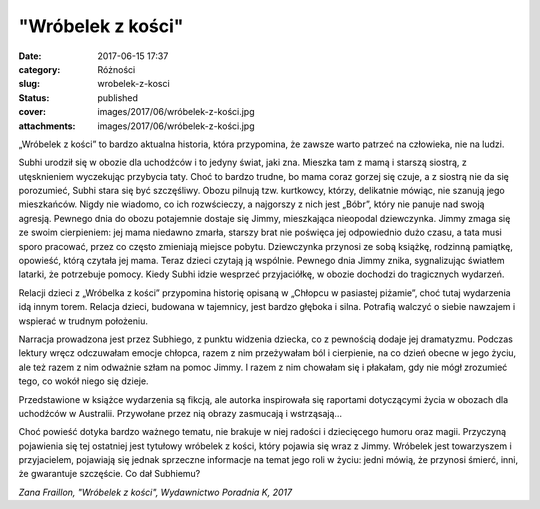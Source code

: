 "Wróbelek z kości"		
#########################
:date: 2017-06-15 17:37
:category: Różności
:slug: wrobelek-z-kosci
:status: published
:cover: images/2017/06/wróbelek-z-kości.jpg
:attachments: images/2017/06/wróbelek-z-kości.jpg

„Wróbelek z kości” to bardzo aktualna historia, która przypomina, że zawsze warto patrzeć na człowieka, nie na ludzi.

Subhi urodził się w obozie dla uchodźców i to jedyny świat, jaki zna. Mieszka tam z mamą i starszą siostrą, z utęsknieniem wyczekując przybycia taty. Choć to bardzo trudne, bo mama coraz gorzej się czuje, a z siostrą nie da się porozumieć, Subhi stara się być szczęśliwy. Obozu pilnują tzw. kurtkowcy, którzy, delikatnie mówiąc, nie szanują jego mieszkańców. Nigdy nie wiadomo, co ich rozwścieczy, a najgorszy z nich jest „Bóbr”, który nie panuje nad swoją agresją. Pewnego dnia do obozu potajemnie dostaje się Jimmy, mieszkająca nieopodal dziewczynka. Jimmy zmaga się ze swoim cierpieniem: jej mama niedawno zmarła, starszy brat nie poświęca jej odpowiednio dużo czasu, a tata musi sporo pracować, przez co często zmieniają miejsce pobytu. Dziewczynka przynosi ze sobą książkę, rodzinną pamiątkę, opowieść, którą czytała jej mama. Teraz dzieci czytają ją wspólnie. Pewnego dnia Jimmy znika, sygnalizując światłem latarki, że potrzebuje pomocy. Kiedy Subhi idzie wesprzeć przyjaciółkę, w obozie dochodzi do tragicznych wydarzeń.

Relacji dzieci z „Wróbelka z kości” przypomina historię opisaną w „Chłopcu w pasiastej piżamie”, choć tutaj wydarzenia idą innym torem. Relacja dzieci, budowana w tajemnicy, jest bardzo głęboka i silna. Potrafią walczyć o siebie nawzajem i wspierać w trudnym położeniu.

Narracja prowadzona jest przez Subhiego, z punktu widzenia dziecka, co z pewnością dodaje jej dramatyzmu. Podczas lektury wręcz odczuwałam emocje chłopca, razem z nim przeżywałam ból i cierpienie, na co dzień obecne w jego życiu, ale też razem z nim odważnie szłam na pomoc Jimmy. I razem z nim chowałam się i płakałam, gdy nie mógł zrozumieć tego, co wokół niego się dzieje.

Przedstawione w książce wydarzenia są fikcją, ale autorka inspirowała się raportami dotyczącymi życia w obozach dla uchodźców w Australii. Przywołane przez nią obrazy zasmucają i wstrząsają…

Choć powieść dotyka bardzo ważnego tematu, nie brakuje w niej radości i dziecięcego humoru oraz magii. Przyczyną pojawienia się tej ostatniej jest tytułowy wróbelek z kości, który pojawia się wraz z Jimmy. Wróbelek jest towarzyszem i przyjacielem, pojawiają się jednak sprzeczne informacje na temat jego roli w życiu: jedni mówią, że przynosi śmierć, inni, że gwarantuje szczęście. Co dał Subhiemu?

*Zana Fraillon, "Wróbelek z kości", Wydawnictwo Poradnia K, 2017*
